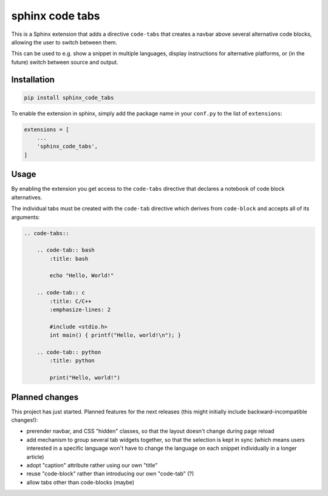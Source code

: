sphinx code tabs
================

|Version| |License| |Documentation|

This is a Sphinx extension that adds a directive ``code-tabs`` that creates a
navbar above several alternative code blocks, allowing the user to switch
between them.

This can be used to e.g. show a snippet in multiple languages, display
instructions for alternative platforms, or (in the future) switch between
source and output.

|Screenshot|


Installation
------------

.. code-block:: bash

    pip install sphinx_code_tabs

To enable the extension in sphinx, simply add the package name in your
``conf.py`` to the list of ``extensions``:

.. code-block:: python

    extensions = [
        ...
        'sphinx_code_tabs',
    ]


Usage
-----

By enabling the extension you get access to the ``code-tabs`` directive that
declares a notebook of code block alternatives.

The individual tabs must be created with the ``code-tab`` directive which
derives from ``code-block`` and accepts all of its arguments:

.. code-block:: rst

    .. code-tabs::

        .. code-tab:: bash
            :title: bash

            echo "Hello, World!"

        .. code-tab:: c
            :title: C/C++
            :emphasize-lines: 2

            #include <stdio.h>
            int main() { printf("Hello, world!\n"); }

        .. code-tab:: python
            :title: python

            print("Hello, world!")


Planned changes
---------------

This project has just started. Planned features for the next releases (this might
initially include backward-incompatible changes!):

- prerender navbar, and CSS "hidden" classes, so that the layout doesn't change
  during page reload
- add mechanism to group several tab widgets together, so that the selection
  is kept in sync (which means users interested in a specific language won't
  have to change the language on each snippet individually in a longer article)
- adopt "caption" attribute rather using our own "title"
- reuse "code-block" rather than introducing our own "code-tab" (?)
- allow tabs other than code-blocks (maybe)


.. |Documentation| image::  https://readthedocs.org/projects/sphinx-code-tabs/badge/?version=latest
   :target:                 https://sphinx-code-tabs.readthedocs.io/en/latest/
   :alt:                    Documentation

.. |License| image::    https://img.shields.io/pypi/l/sphinx-code-tabs.svg
   :target:             https://github.com/coldfix/sphinx-code-tabs/blob/master/UNLICENSE
   :alt:                License: Unlicense

.. |Version| image::    https://img.shields.io/pypi/v/sphinx-code-tabs.svg
   :target:             https://pypi.org/project/sphinx-code-tabs
   :alt:                Latest Version

.. |Screenshot| image:: https://raw.githubusercontent.com/coldfix/sphinx-code-tabs/main/screenshot.webp
   :target:             https://sphinx-code-tabs.readthedocs.io/en/latest/#usage
   :alt:                Screenshot (usernames were changed)
